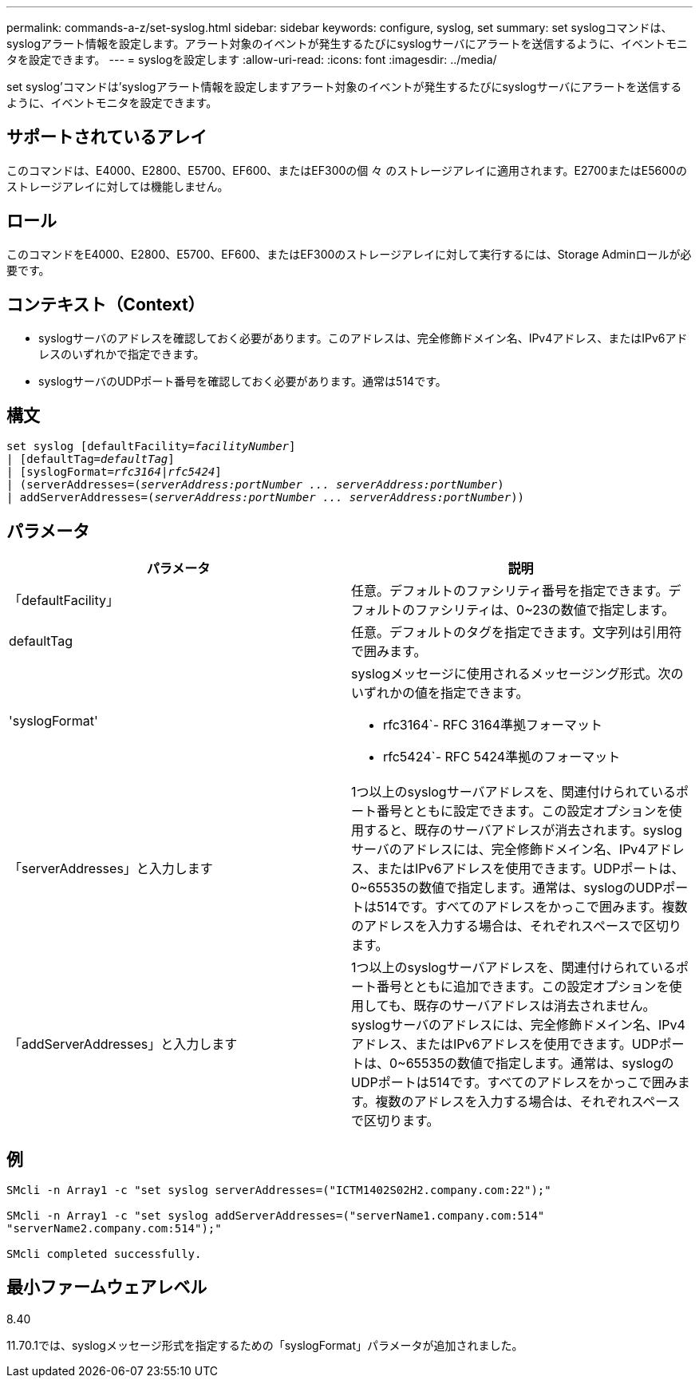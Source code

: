 ---
permalink: commands-a-z/set-syslog.html 
sidebar: sidebar 
keywords: configure, syslog, set 
summary: set syslogコマンドは、syslogアラート情報を設定します。アラート対象のイベントが発生するたびにsyslogサーバにアラートを送信するように、イベントモニタを設定できます。 
---
= syslogを設定します
:allow-uri-read: 
:icons: font
:imagesdir: ../media/


[role="lead"]
set syslog'コマンドは'syslogアラート情報を設定しますアラート対象のイベントが発生するたびにsyslogサーバにアラートを送信するように、イベントモニタを設定できます。



== サポートされているアレイ

このコマンドは、E4000、E2800、E5700、EF600、またはEF300の個 々 のストレージアレイに適用されます。E2700またはE5600のストレージアレイに対しては機能しません。



== ロール

このコマンドをE4000、E2800、E5700、EF600、またはEF300のストレージアレイに対して実行するには、Storage Adminロールが必要です。



== コンテキスト（Context）

* syslogサーバのアドレスを確認しておく必要があります。このアドレスは、完全修飾ドメイン名、IPv4アドレス、またはIPv6アドレスのいずれかで指定できます。
* syslogサーバのUDPポート番号を確認しておく必要があります。通常は514です。




== 構文

[source, cli, subs="+macros"]
----
set syslog [defaultFacility=pass:quotes[_facilityNumber_]]
| [defaultTag=pass:quotes[_defaultTag_]]
| [syslogFormat=pass:quotes[_rfc3164_|_rfc5424_]]
| (serverAddresses=pass:quotes[(_serverAddress:portNumber ... serverAddress:portNumber_)]
| addServerAddresses=pass:quotes[(_serverAddress:portNumber ... serverAddress:portNumber_))]
----


== パラメータ

[cols="2*"]
|===
| パラメータ | 説明 


 a| 
「defaultFacility」
 a| 
任意。デフォルトのファシリティ番号を指定できます。デフォルトのファシリティは、0~23の数値で指定します。



 a| 
defaultTag
 a| 
任意。デフォルトのタグを指定できます。文字列は引用符で囲みます。



 a| 
'syslogFormat'
 a| 
syslogメッセージに使用されるメッセージング形式。次のいずれかの値を指定できます。

* rfc3164`- RFC 3164準拠フォーマット
* rfc5424`- RFC 5424準拠のフォーマット




 a| 
「serverAddresses」と入力します
 a| 
1つ以上のsyslogサーバアドレスを、関連付けられているポート番号とともに設定できます。この設定オプションを使用すると、既存のサーバアドレスが消去されます。syslogサーバのアドレスには、完全修飾ドメイン名、IPv4アドレス、またはIPv6アドレスを使用できます。UDPポートは、0~65535の数値で指定します。通常は、syslogのUDPポートは514です。すべてのアドレスをかっこで囲みます。複数のアドレスを入力する場合は、それぞれスペースで区切ります。



 a| 
「addServerAddresses」と入力します
 a| 
1つ以上のsyslogサーバアドレスを、関連付けられているポート番号とともに追加できます。この設定オプションを使用しても、既存のサーバアドレスは消去されません。syslogサーバのアドレスには、完全修飾ドメイン名、IPv4アドレス、またはIPv6アドレスを使用できます。UDPポートは、0~65535の数値で指定します。通常は、syslogのUDPポートは514です。すべてのアドレスをかっこで囲みます。複数のアドレスを入力する場合は、それぞれスペースで区切ります。

|===


== 例

[listing]
----

SMcli -n Array1 -c "set syslog serverAddresses=("ICTM1402S02H2.company.com:22");"

SMcli -n Array1 -c "set syslog addServerAddresses=("serverName1.company.com:514"
"serverName2.company.com:514");"

SMcli completed successfully.
----


== 最小ファームウェアレベル

8.40

11.70.1では、syslogメッセージ形式を指定するための「syslogFormat」パラメータが追加されました。
